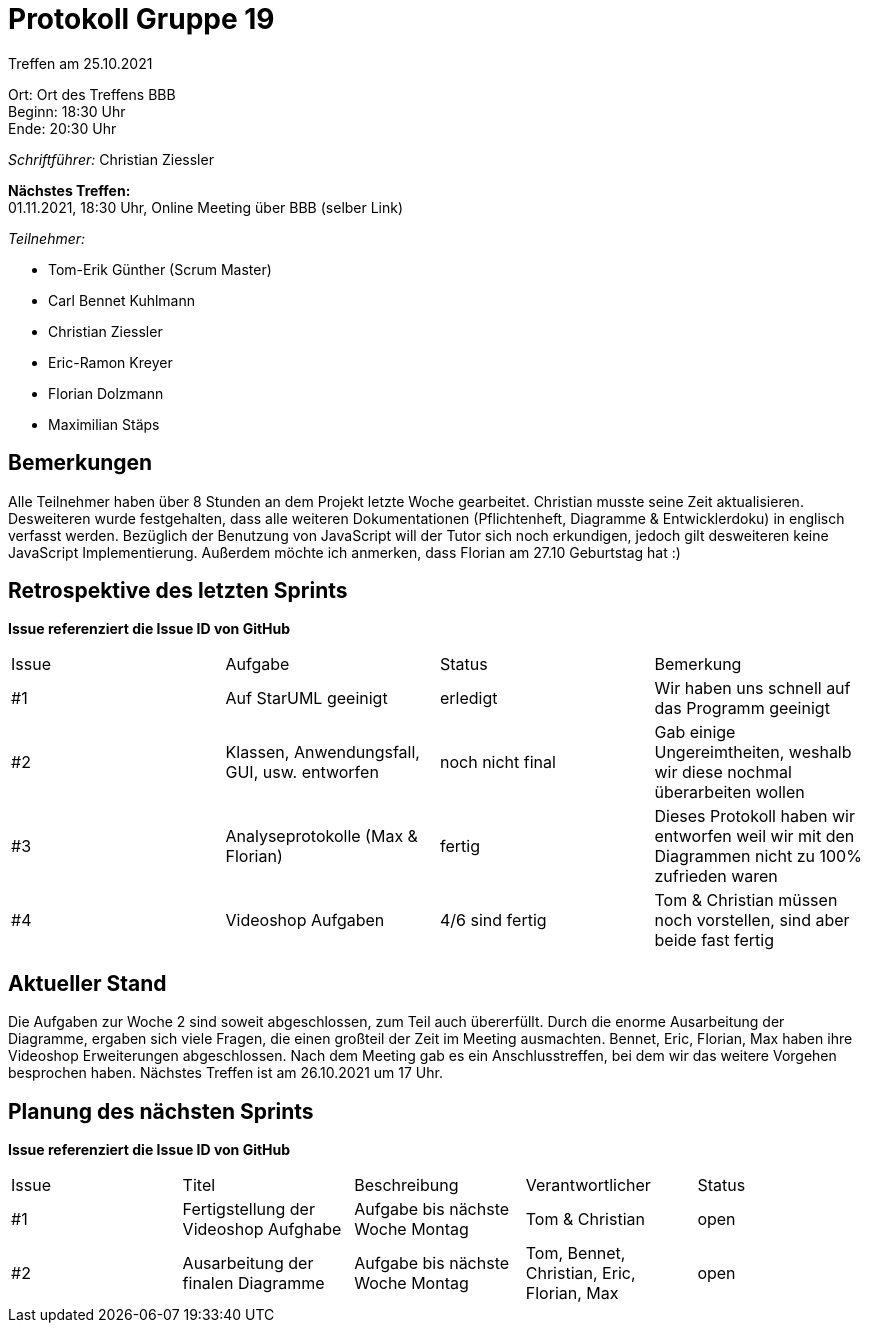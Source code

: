 = Protokoll Gruppe 19

Treffen am 25.10.2021

Ort:      Ort des Treffens BBB +
Beginn:   18:30 Uhr +
Ende:     20:30 Uhr

__Schriftführer:__ Christian Ziessler

*Nächstes Treffen:* +
01.11.2021, 18:30 Uhr, Online Meeting über BBB (selber Link)

__Teilnehmer:__
//Tabellarisch oder Aufzählung, Kennzeichnung von Teilnehmern mit besonderer Rolle (z.B. Kunde)

- Tom-Erik Günther (Scrum Master)
- Carl Bennet Kuhlmann
- Christian Ziessler
- Eric-Ramon Kreyer
- Florian Dolzmann
- Maximilian Stäps

== Bemerkungen
Alle Teilnehmer haben über 8 Stunden an dem Projekt letzte Woche gearbeitet. Christian musste seine Zeit aktualisieren. 
Desweiteren wurde festgehalten, dass alle weiteren Dokumentationen (Pflichtenheft, Diagramme & Entwicklerdoku) in englisch verfasst werden. 
Bezüglich der Benutzung von JavaScript will der Tutor sich noch erkundigen, jedoch gilt desweiteren keine JavaScript Implementierung.
Außerdem möchte ich anmerken, dass Florian am 27.10 Geburtstag hat :)

== Retrospektive des letzten Sprints
*Issue referenziert die Issue ID von GitHub*
// Wie ist der Status der im letzten Sprint erstellten Issues/veteilten Aufgaben?

// See http://asciidoctor.org/docs/user-manual/=tables
[option="headers"]
|===
|Issue |Aufgabe |Status |Bemerkung
|#1     |Auf StarUML geeinigt|erledigt     |Wir haben uns schnell auf das Programm geeinigt
|#2     |Klassen, Anwendungsfall, GUI, usw. entworfen |noch nicht final    |Gab einige Ungereimtheiten, weshalb wir diese nochmal überarbeiten wollen
|#3     |Analyseprotokolle (Max & Florian)|fertig      |Dieses Protokoll haben wir entworfen weil wir mit den Diagrammen nicht zu 100% zufrieden waren
|#4     |Videoshop Aufgaben|4/6 sind fertig     |Tom & Christian müssen noch vorstellen, sind aber beide fast fertig
|===


== Aktueller Stand
Die Aufgaben zur Woche 2 sind soweit abgeschlossen, zum Teil auch übererfüllt. Durch die enorme Ausarbeitung der Diagramme, ergaben sich viele Fragen, die 
einen großteil der Zeit im Meeting ausmachten. Bennet, Eric, Florian, Max haben ihre Videoshop Erweiterungen abgeschlossen. Nach dem Meeting gab es ein Anschlusstreffen,
bei dem wir das weitere Vorgehen besprochen haben. Nächstes Treffen ist am 26.10.2021 um 17 Uhr. 

== Planung des nächsten Sprints
*Issue referenziert die Issue ID von GitHub*

// See http://asciidoctor.org/docs/user-manual/=tables
[option="headers"]
|===
|Issue |Titel |Beschreibung |Verantwortlicher |Status
|#1     |Fertigstellung der Videoshop Aufghabe     |Aufgabe bis nächste Woche Montag            |Tom & Christian                |open
|#2     |Ausarbeitung der finalen Diagramme    |Aufgabe bis nächste Woche Montag            |Tom, Bennet, Christian, Eric, Florian, Max                |open
|===
